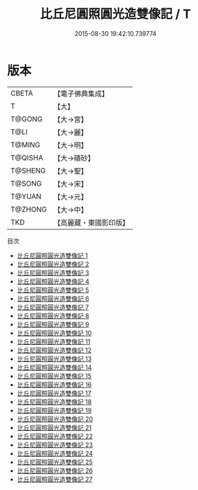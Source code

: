 #+TITLE: 比丘尼圓照圓光造雙像記 / T

#+DATE: 2015-08-30 19:42:10.739774
* 版本
 |     CBETA|【電子佛典集成】|
 |         T|【大】     |
 |    T@GONG|【大→宮】   |
 |      T@LI|【大→麗】   |
 |    T@MING|【大→明】   |
 |   T@QISHA|【大→磧砂】  |
 |   T@SHENG|【大→聖】   |
 |    T@SONG|【大→宋】   |
 |    T@YUAN|【大→元】   |
 |   T@ZHONG|【大→中】   |
 |       TKD|【高麗藏・東國影印版】|
目次
 - [[file:KR6c0004_001.txt][比丘尼圓照圓光造雙像記 1]]
 - [[file:KR6c0004_002.txt][比丘尼圓照圓光造雙像記 2]]
 - [[file:KR6c0004_003.txt][比丘尼圓照圓光造雙像記 3]]
 - [[file:KR6c0004_004.txt][比丘尼圓照圓光造雙像記 4]]
 - [[file:KR6c0004_005.txt][比丘尼圓照圓光造雙像記 5]]
 - [[file:KR6c0004_006.txt][比丘尼圓照圓光造雙像記 6]]
 - [[file:KR6c0004_007.txt][比丘尼圓照圓光造雙像記 7]]
 - [[file:KR6c0004_008.txt][比丘尼圓照圓光造雙像記 8]]
 - [[file:KR6c0004_009.txt][比丘尼圓照圓光造雙像記 9]]
 - [[file:KR6c0004_010.txt][比丘尼圓照圓光造雙像記 10]]
 - [[file:KR6c0004_011.txt][比丘尼圓照圓光造雙像記 11]]
 - [[file:KR6c0004_012.txt][比丘尼圓照圓光造雙像記 12]]
 - [[file:KR6c0004_013.txt][比丘尼圓照圓光造雙像記 13]]
 - [[file:KR6c0004_014.txt][比丘尼圓照圓光造雙像記 14]]
 - [[file:KR6c0004_015.txt][比丘尼圓照圓光造雙像記 15]]
 - [[file:KR6c0004_016.txt][比丘尼圓照圓光造雙像記 16]]
 - [[file:KR6c0004_017.txt][比丘尼圓照圓光造雙像記 17]]
 - [[file:KR6c0004_018.txt][比丘尼圓照圓光造雙像記 18]]
 - [[file:KR6c0004_019.txt][比丘尼圓照圓光造雙像記 19]]
 - [[file:KR6c0004_020.txt][比丘尼圓照圓光造雙像記 20]]
 - [[file:KR6c0004_021.txt][比丘尼圓照圓光造雙像記 21]]
 - [[file:KR6c0004_022.txt][比丘尼圓照圓光造雙像記 22]]
 - [[file:KR6c0004_023.txt][比丘尼圓照圓光造雙像記 23]]
 - [[file:KR6c0004_024.txt][比丘尼圓照圓光造雙像記 24]]
 - [[file:KR6c0004_025.txt][比丘尼圓照圓光造雙像記 25]]
 - [[file:KR6c0004_026.txt][比丘尼圓照圓光造雙像記 26]]
 - [[file:KR6c0004_027.txt][比丘尼圓照圓光造雙像記 27]]
